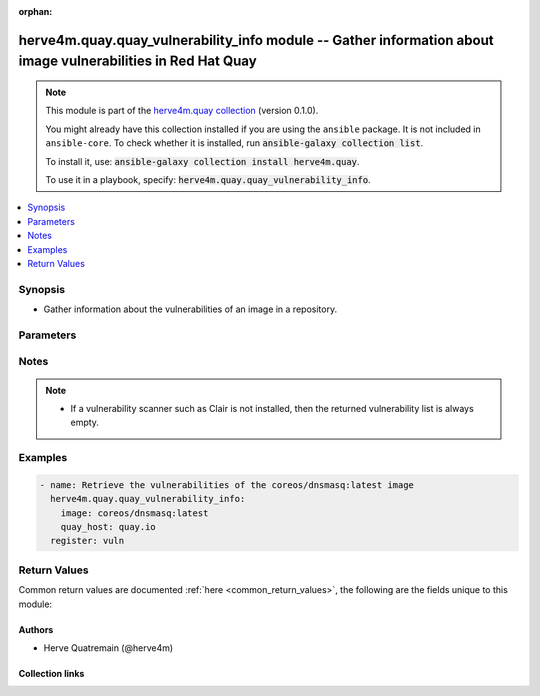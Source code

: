 .. Document meta

:orphan:

.. |antsibull-internal-nbsp| unicode:: 0xA0
    :trim:

.. role:: ansible-attribute-support-label
.. role:: ansible-attribute-support-property
.. role:: ansible-attribute-support-full
.. role:: ansible-attribute-support-partial
.. role:: ansible-attribute-support-none
.. role:: ansible-attribute-support-na
.. role:: ansible-option-type
.. role:: ansible-option-elements
.. role:: ansible-option-required
.. role:: ansible-option-versionadded
.. role:: ansible-option-aliases
.. role:: ansible-option-choices
.. role:: ansible-option-choices-entry
.. role:: ansible-option-default
.. role:: ansible-option-default-bold
.. role:: ansible-option-configuration
.. role:: ansible-option-returned-bold
.. role:: ansible-option-sample-bold

.. Anchors

.. _ansible_collections.herve4m.quay.quay_vulnerability_info_module:

.. Anchors: short name for ansible.builtin

.. Anchors: aliases



.. Title

herve4m.quay.quay_vulnerability_info module -- Gather information about image vulnerabilities in Red Hat Quay
+++++++++++++++++++++++++++++++++++++++++++++++++++++++++++++++++++++++++++++++++++++++++++++++++++++++++++++

.. Collection note

.. note::
    This module is part of the `herve4m.quay collection <https://galaxy.ansible.com/herve4m/quay>`_ (version 0.1.0).

    You might already have this collection installed if you are using the ``ansible`` package.
    It is not included in ``ansible-core``.
    To check whether it is installed, run :code:`ansible-galaxy collection list`.

    To install it, use: :code:`ansible-galaxy collection install herve4m.quay`.

    To use it in a playbook, specify: :code:`herve4m.quay.quay_vulnerability_info`.

.. version_added

.. versionadded:: 0.0.1 of herve4m.quay

.. contents::
   :local:
   :depth: 1

.. Deprecated


Synopsis
--------

.. Description

- Gather information about the vulnerabilities of an image in a repository.


.. Aliases


.. Requirements






.. Options

Parameters
----------


.. raw:: html

  <table class="colwidths-auto ansible-option-table docutils align-default" style="width: 100%">
  <thead>
  <tr class="row-odd">
    <th class="head"><p>Parameter</p></th>
    <th class="head"><p>Comments</p></th>
  </tr>
  </thead>
  <tbody>
  <tr class="row-even">
    <td><div class="ansible-option-cell">
      <div class="ansibleOptionAnchor" id="parameter-image"></div>
      <p class="ansible-option-title"><strong>image</strong></p>
      <a class="ansibleOptionLink" href="#parameter-image" title="Permalink to this option"></a>
      <p class="ansible-option-type-line">
        <span class="ansible-option-type">string</span>
        / <span class="ansible-option-required">required</span>
      </p>
    </div></td>
    <td><div class="ansible-option-cell">
      <p>Name of the image. The format is <code class='docutils literal notranslate'>namespace</code>/<code class='docutils literal notranslate'>repository</code>:<code class='docutils literal notranslate'>tag</code> or <code class='docutils literal notranslate'>namespace</code>/<code class='docutils literal notranslate'>repository</code>@<code class='docutils literal notranslate'>digest</code>. The namespace can be an organization or a personal namespace.</p>
      <p>If you omit the namespace part, then the module looks for the repository in your personal namespace.</p>
      <p>If you omit the tag and the digest part, then <code class='docutils literal notranslate'>latest</code> is assumed.</p>
    </div></td>
  </tr>
  <tr class="row-odd">
    <td><div class="ansible-option-cell">
      <div class="ansibleOptionAnchor" id="parameter-quay_host"></div>
      <p class="ansible-option-title"><strong>quay_host</strong></p>
      <a class="ansibleOptionLink" href="#parameter-quay_host" title="Permalink to this option"></a>
      <p class="ansible-option-type-line">
        <span class="ansible-option-type">string</span>
      </p>
    </div></td>
    <td><div class="ansible-option-cell">
      <p>URL for accessing the API. <a href='https://quay.example.com:8443'>https://quay.example.com:8443</a> for example.</p>
      <p>If you do not set the parameter, then the module uses the <code class='docutils literal notranslate'>QUAY_HOST</code> environment variable.</p>
      <p>If you do no set the environment variable either, then the module uses the <a href='http://127.0.0.1'>http://127.0.0.1</a> URL.</p>
      <p class="ansible-option-line"><span class="ansible-option-default-bold">Default:</span> <span class="ansible-option-default">"http://127.0.0.1"</span></p>
    </div></td>
  </tr>
  <tr class="row-even">
    <td><div class="ansible-option-cell">
      <div class="ansibleOptionAnchor" id="parameter-quay_password"></div>
      <p class="ansible-option-title"><strong>quay_password</strong></p>
      <a class="ansibleOptionLink" href="#parameter-quay_password" title="Permalink to this option"></a>
      <p class="ansible-option-type-line">
        <span class="ansible-option-type">string</span>
      </p>
    </div></td>
    <td><div class="ansible-option-cell">
      <p>The password to use for authenticating against the API.</p>
      <p>If you do not set the parameter, then the module tries the <code class='docutils literal notranslate'>QUAY_PASSWORD</code> environment variable.</p>
      <p>If you set <em>quay_password</em>, then you also need to set <em>quay_username</em>.</p>
      <p>Mutually exclusive with <em>quay_token</em>.</p>
    </div></td>
  </tr>
  <tr class="row-odd">
    <td><div class="ansible-option-cell">
      <div class="ansibleOptionAnchor" id="parameter-quay_token"></div>
      <p class="ansible-option-title"><strong>quay_token</strong></p>
      <a class="ansibleOptionLink" href="#parameter-quay_token" title="Permalink to this option"></a>
      <p class="ansible-option-type-line">
        <span class="ansible-option-type">string</span>
      </p>
    </div></td>
    <td><div class="ansible-option-cell">
      <p>OAuth access token for authenticating against the API.</p>
      <p>If you do not set the parameter, then the module tries the <code class='docutils literal notranslate'>QUAY_TOKEN</code> environment variable.</p>
      <p>Mutually exclusive with <em>quay_username</em> and <em>quay_password</em>.</p>
    </div></td>
  </tr>
  <tr class="row-even">
    <td><div class="ansible-option-cell">
      <div class="ansibleOptionAnchor" id="parameter-quay_username"></div>
      <p class="ansible-option-title"><strong>quay_username</strong></p>
      <a class="ansibleOptionLink" href="#parameter-quay_username" title="Permalink to this option"></a>
      <p class="ansible-option-type-line">
        <span class="ansible-option-type">string</span>
      </p>
    </div></td>
    <td><div class="ansible-option-cell">
      <p>The username to use for authenticating against the API.</p>
      <p>If you do not set the parameter, then the module tries the <code class='docutils literal notranslate'>QUAY_USERNAME</code> environment variable.</p>
      <p>If you set <em>quay_username</em>, then you also need to set <em>quay_password</em>.</p>
      <p>Mutually exclusive with <em>quay_token</em>.</p>
    </div></td>
  </tr>
  <tr class="row-odd">
    <td><div class="ansible-option-cell">
      <div class="ansibleOptionAnchor" id="parameter-validate_certs"></div>
      <div class="ansibleOptionAnchor" id="parameter-verify_ssl"></div>
      <p class="ansible-option-title"><strong>validate_certs</strong></p>
      <a class="ansibleOptionLink" href="#parameter-validate_certs" title="Permalink to this option"></a>
      <p class="ansible-option-type-line"><span class="ansible-option-aliases">aliases: verify_ssl</span></p>
      <p class="ansible-option-type-line">
        <span class="ansible-option-type">boolean</span>
      </p>
    </div></td>
    <td><div class="ansible-option-cell">
      <p>Whether to allow insecure connections to the API.</p>
      <p>If <code class='docutils literal notranslate'>no</code>, then the module does not validate SSL certificates.</p>
      <p>If you do not set the parameter, then the module tries the <code class='docutils literal notranslate'>QUAY_VERIFY_SSL</code> environment variable (<code class='docutils literal notranslate'>yes</code>, <code class='docutils literal notranslate'>1</code>, and <code class='docutils literal notranslate'>True</code> mean yes, and <code class='docutils literal notranslate'>no</code>, <code class='docutils literal notranslate'>0</code>, <code class='docutils literal notranslate'>False</code>, and no value mean no).</p>
      <p class="ansible-option-line"><span class="ansible-option-choices">Choices:</span></p>
      <ul class="simple">
        <li><p><span class="ansible-option-choices-entry">no</span></p></li>
        <li><p><span class="ansible-option-default-bold">yes</span> <span class="ansible-option-default">← (default)</span></p></li>
      </ul>
    </div></td>
  </tr>
  </tbody>
  </table>



.. Attributes


.. Notes

Notes
-----

.. note::
   - If a vulnerability scanner such as Clair is not installed, then the returned vulnerability list is always empty.

.. Seealso


.. Examples

Examples
--------

.. code-block:: yaml+jinja

    
    - name: Retrieve the vulnerabilities of the coreos/dnsmasq:latest image
      herve4m.quay.quay_vulnerability_info:
        image: coreos/dnsmasq:latest
        quay_host: quay.io
      register: vuln




.. Facts


.. Return values

Return Values
-------------
Common return values are documented :ref:`here <common_return_values>`, the following are the fields unique to this module:

.. raw:: html

  <table class="colwidths-auto ansible-option-table docutils align-default" style="width: 100%">
  <thead>
  <tr class="row-odd">
    <th class="head"><p>Key</p></th>
    <th class="head"><p>Description</p></th>
  </tr>
  </thead>
  <tbody>
  <tr class="row-even">
    <td><div class="ansible-option-cell">
      <div class="ansibleOptionAnchor" id="return-vulnerabilities"></div>
      <p class="ansible-option-title"><strong>vulnerabilities</strong></p>
      <a class="ansibleOptionLink" href="#return-vulnerabilities" title="Permalink to this return value"></a>
      <p class="ansible-option-type-line">
        <span class="ansible-option-type">list</span>
        / <span class="ansible-option-elements">elements=dictionary</span>
      </p>
    </div></td>
    <td><div class="ansible-option-cell">
      <p>List of vulnerabilities.</p>
      <p class="ansible-option-line"><span class="ansible-option-returned-bold">Returned:</span> always</p>
      <p class="ansible-option-line ansible-option-sample"><span class="ansible-option-sample-bold">Sample:</span> [{"AddedBy": "b95b...3753.d2943905-38bd-42ed-a468-d350d7aa5c86", "Name": "python38-pip-wheel", "NamespaceName": "centos:8", "Version": "19.3.1-1.module_el8.4.0+647+0ba99ce8", "VersionFormat": "rpm", "Vulnerabilities": [{"Description": "Python is an interpreted, interactive, ...", "FixedBy": "0:19.3.1-1.module+el8.4.0+8888+89bc7e79", "Link": "https://access.redhat.com/errata/RHSA-2021:1879", "Metadata": null, "Name": "RHSA-2021:1879", "NamespaceName": "centos:8", "Severity": "Medium"}, {"Description": "Python is an interpreted, interactive, ...", "FixedBy": "0:19.3.1-1.module+el8.4.0+8888+89bc7e79", "Link": "https://access.redhat.com/errata/RHSA-2021:2583", "Metadata": null, "Name": "RHSA-2021:2583", "NamespaceName": "centos:8", "Severity": "Medium"}]}, {"AddedBy": "b95b...3753.d2943905-38bd-42ed-a468-d350d7aa5c86", "Name": "python38-libs", "NamespaceName": "centos:8", "Version": "3.8.6-3.module_el8.4.0+665+abc3a503", "VersionFormat": "rpm", "Vulnerabilities": [{"Description": "Python is an interpreted, interactive, ...", "FixedBy": "0:3.8.6-3.module+el8.4.0+9579+e9717e18", "Link": "https://access.redhat.com/errata/RHSA-2021:1879", "Metadata": null, "Name": "RHSA-2021:1879", "NamespaceName": "centos:8", "Severity": "Medium"}, {"Description": "Python is an interpreted, interactive, ...", "FixedBy": "0:3.8.6-3.module+el8.4.0+9579+e9717e18", "Link": "https://access.redhat.com/errata/RHSA-2021:2583", "Metadata": null, "Name": "RHSA-2021:2583", "NamespaceName": "centos:8", "Severity": "Medium"}]}]</p>
    </div></td>
  </tr>
  <tr class="row-odd">
    <td><div class="ansible-option-indent"></div><div class="ansible-option-cell">
      <div class="ansibleOptionAnchor" id="return-vulnerabilities/Name"></div>
      <p class="ansible-option-title"><strong>Name</strong></p>
      <a class="ansibleOptionLink" href="#return-vulnerabilities/Name" title="Permalink to this return value"></a>
      <p class="ansible-option-type-line">
        <span class="ansible-option-type">string</span>
      </p>
    </div></td>
    <td><div class="ansible-option-indent-desc"></div><div class="ansible-option-cell">
      <p>Name of the vulnerable software or package.</p>
      <p class="ansible-option-line"><span class="ansible-option-returned-bold">Returned:</span> always</p>
      <p class="ansible-option-line ansible-option-sample"><span class="ansible-option-sample-bold">Sample:</span> "dnsmasq"</p>
    </div></td>
  </tr>
  <tr class="row-even">
    <td><div class="ansible-option-indent"></div><div class="ansible-option-cell">
      <div class="ansibleOptionAnchor" id="return-vulnerabilities/Version"></div>
      <p class="ansible-option-title"><strong>Version</strong></p>
      <a class="ansibleOptionLink" href="#return-vulnerabilities/Version" title="Permalink to this return value"></a>
      <p class="ansible-option-type-line">
        <span class="ansible-option-type">string</span>
      </p>
    </div></td>
    <td><div class="ansible-option-indent-desc"></div><div class="ansible-option-cell">
      <p>Version of the vulnerable software or package.</p>
      <p class="ansible-option-line"><span class="ansible-option-returned-bold">Returned:</span> always</p>
      <p class="ansible-option-line ansible-option-sample"><span class="ansible-option-sample-bold">Sample:</span> "2.76-r5"</p>
    </div></td>
  </tr>
  <tr class="row-odd">
    <td><div class="ansible-option-indent"></div><div class="ansible-option-cell">
      <div class="ansibleOptionAnchor" id="return-vulnerabilities/VersionFormat"></div>
      <p class="ansible-option-title"><strong>VersionFormat</strong></p>
      <a class="ansibleOptionLink" href="#return-vulnerabilities/VersionFormat" title="Permalink to this return value"></a>
      <p class="ansible-option-type-line">
        <span class="ansible-option-type">string</span>
      </p>
    </div></td>
    <td><div class="ansible-option-indent-desc"></div><div class="ansible-option-cell">
      <p>Packaging format (<code class='docutils literal notranslate'>rpm</code>, <code class='docutils literal notranslate'>dpkg</code>, ...)</p>
      <p class="ansible-option-line"><span class="ansible-option-returned-bold">Returned:</span> always</p>
      <p class="ansible-option-line ansible-option-sample"><span class="ansible-option-sample-bold">Sample:</span> "dpkg"</p>
    </div></td>
  </tr>
  <tr class="row-even">
    <td><div class="ansible-option-indent"></div><div class="ansible-option-cell">
      <div class="ansibleOptionAnchor" id="return-vulnerabilities/Vulnerabilities"></div>
      <p class="ansible-option-title"><strong>Vulnerabilities</strong></p>
      <a class="ansibleOptionLink" href="#return-vulnerabilities/Vulnerabilities" title="Permalink to this return value"></a>
      <p class="ansible-option-type-line">
        <span class="ansible-option-type">list</span>
        / <span class="ansible-option-elements">elements=dictionary</span>
      </p>
    </div></td>
    <td><div class="ansible-option-indent-desc"></div><div class="ansible-option-cell">
      <p>List of vulnerabilities for the software or package.</p>
      <p class="ansible-option-line"><span class="ansible-option-returned-bold">Returned:</span> always</p>
      <p class="ansible-option-line ansible-option-sample"><span class="ansible-option-sample-bold">Sample:</span> [{"Description": null, "FixedBy": "2.76-r6", "Link": "https://cve.mitre.org/cgi-bin/cvename.cgi?name=CVE-2017-15107", "Metadata": {"NVD": {"CVSSv2": {"PublishedDateTime": "2018-01-23T16:29Z", "Score": 5, "Vectors": "AV:N/AC:L/Au:N/C:N/I:P/A:N"}, "CVSSv3": {"ExploitabilityScore": 3.9, "ImpactScore": 3.6, "Score": 7.5, "Vectors": "CVSS:3.0/AV:N/AC:L/PR:N/UI:N/S:U/C:N/I:H/A:N"}}}, "Name": "CVE-2017-15107", "NamespaceName": "alpine:v3.6", "Severity": "Medium"}]</p>
    </div></td>
  </tr>

  </tbody>
  </table>



..  Status (Presently only deprecated)


.. Authors

Authors
~~~~~~~

- Herve Quatremain (@herve4m)



.. Extra links

Collection links
~~~~~~~~~~~~~~~~

.. raw:: html

  <p class="ansible-links">
    <a href="https://github.com/herve4m/quay-collection/issues" aria-role="button" target="_blank" rel="noopener external">Issue Tracker</a>
    <a href="https://github.com/herve4m/quay-collection" aria-role="button" target="_blank" rel="noopener external">Repository (Sources)</a>
  </p>

.. Parsing errors

